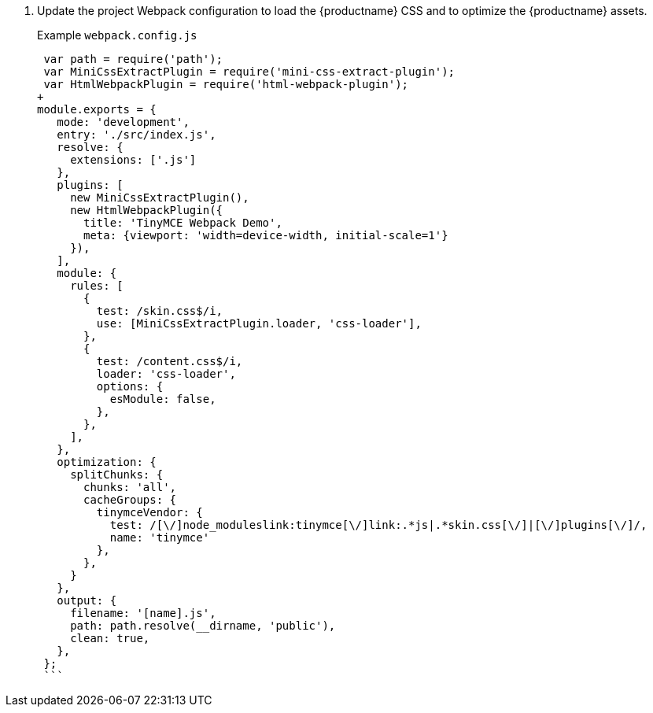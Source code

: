. Update the project Webpack configuration to load the {productname} CSS and to optimize the {productname} assets.
+
Example `webpack.config.js`
+
```js
 var path = require('path');
 var MiniCssExtractPlugin = require('mini-css-extract-plugin');
 var HtmlWebpackPlugin = require('html-webpack-plugin');
+
module.exports = {
   mode: 'development',
   entry: './src/index.js',
   resolve: {
     extensions: ['.js']
   },
   plugins: [
     new MiniCssExtractPlugin(),
     new HtmlWebpackPlugin({
       title: 'TinyMCE Webpack Demo',
       meta: {viewport: 'width=device-width, initial-scale=1'}
     }),
   ],
   module: {
     rules: [
       {
         test: /skin.css$/i,
         use: [MiniCssExtractPlugin.loader, 'css-loader'],
       },
       {
         test: /content.css$/i,
         loader: 'css-loader',
         options: {
           esModule: false,
         },
       },
     ],
   },
   optimization: {
     splitChunks: {
       chunks: 'all',
       cacheGroups: {
         tinymceVendor: {
           test: /[\/]node_moduleslink:tinymce[\/]link:.*js|.*skin.css[\/]|[\/]plugins[\/]/,
           name: 'tinymce'
         },
       },
     }
   },
   output: {
     filename: '[name].js',
     path: path.resolve(__dirname, 'public'),
     clean: true,
   },
 };
 ```
